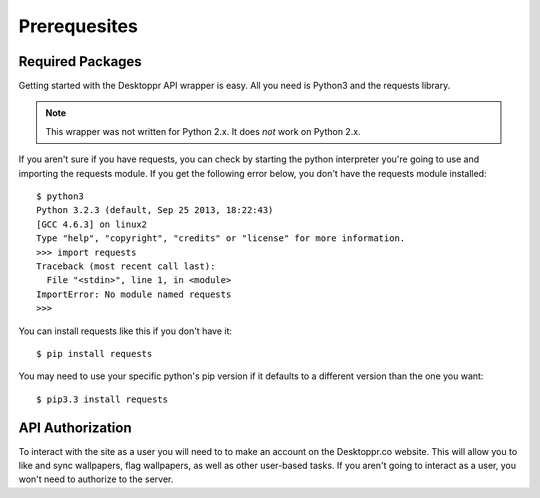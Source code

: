 Prerequesites
***********************************

Required Packages
===================

Getting started with the Desktoppr API wrapper is easy. All you need is Python3 and the requests library.

.. note:: This wrapper was not written for Python 2.x. It does *not* work on Python 2.x.


If you aren't sure if you have requests, you can check by starting the python interpreter you're going to use and importing the requests module. If you get the following error below, you don't have the requests module installed::

    $ python3
    Python 3.2.3 (default, Sep 25 2013, 18:22:43) 
    [GCC 4.6.3] on linux2
    Type "help", "copyright", "credits" or "license" for more information.
    >>> import requests
    Traceback (most recent call last):
      File "<stdin>", line 1, in <module>
    ImportError: No module named requests
    >>> 

You can install requests like this if you don't have it::

   $ pip install requests

You may need to use your specific python's pip version if it defaults to a different version than the one you want::

   $ pip3.3 install requests

API Authorization
=================
To interact with the site as a user you will need to to make an account on the Desktoppr.co website. This will allow you to like and sync wallpapers, flag wallpapers, as well as other user-based tasks. If you aren't going to interact as a user, you won't need to authorize to the server.